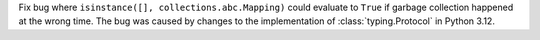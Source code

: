 Fix bug where ``isinstance([], collections.abc.Mapping)`` could evaluate to
``True`` if garbage collection happened at the wrong time. The bug was
caused by changes to the implementation of :class:`typing.Protocol` in
Python 3.12.
